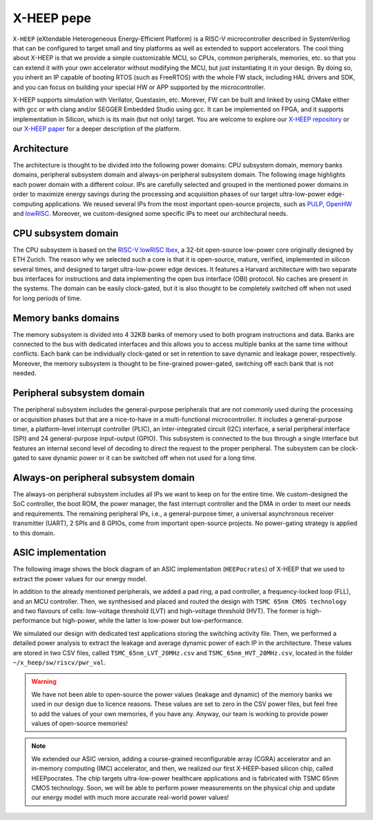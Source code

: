X-HEEP pepe
======

``X-HEEP`` (eXtendable Heterogeneous Energy-Efficient Platform) is a RISC-V microcontroller described in SystemVerilog that can be configured to target small and tiny platforms as well as extended to support accelerators.
The cool thing about X-HEEP is that we provide a simple customizable MCU, so CPUs, common peripherals, memories, etc. so that you can extend it with your own accelerator without modifying the MCU, but just instantiating it in your design.
By doing so, you inherit an IP capable of booting RTOS (such as FreeRTOS) with the whole FW stack, including HAL drivers and SDK, and you can focus on building your special HW or APP supported by the microcontroller.

X-HEEP supports simulation with Verilator, Questasim, etc. Morever, FW can be built and linked by using CMake either with gcc or with clang and/or SEGGER Embedded Studio using gcc. It can be implemented on FPGA, and it supports implementation in Silicon, which is its main (but not only) target.
You are welcome to explore our `X-HEEP repository <https://github.com/esl-epfl/x-heep>`_ or our `X-HEEP paper <https://infoscience.epfl.ch/record/302127>`_ for a deeper description of the platform.

Architecture
^^^^^^^^^^^^
The architecture is thought to be divided into the following power domains: CPU subsystem domain, memory banks domains, peripheral subsystem domain and always-on peripheral subsystem domain. The following image highlights each power domain with a different colour. IPs are carefully selected and grouped in the mentioned power domains in order to maximize energy savings during the processing and acquisition phases of our target ultra-low-power edge-computing applications. We reused several IPs from the most important open-source projects, such as `PULP <https://github.com/pulp-platform>`_, `OpenHW <https://github.com/openhwgroup>`_ and `lowRISC <https://github.com/lowRISC>`_. Moreover, we custom-designed some specific IPs to meet our architectural needs.

.. image:: images/x_heep.svg
   :width: 600

CPU subsystem domain
^^^^^^^^^^^^^^^^^^^^

The CPU subsystem is based on the `RISC-V lowRISC Ibex <https://github.com/lowRISC/ibex>`_, a 32-bit open-source low-power core originally designed by ETH Zurich. The reason why we selected such a core is that it is open-source, mature, verified, implemented in silicon several times, and designed to target ultra-low-power edge devices. It features a Harvard architecture with two separate bus interfaces for instructions and data implementing the open bus interface (OBI) protocol. No caches are present in the systems. The domain can be easily clock-gated, but it is also thought to be completely switched off when not used for long periods of time.

Memory banks domains
^^^^^^^^^^^^^^^^^^^^

The memory subsystem is divided into 4 32KB banks of memory used to both program instructions and data. Banks are connected to the bus with dedicated interfaces and this allows you to access multiple banks at the same time without conflicts. Each bank can be individually clock-gated or set in retention to save dynamic and leakage power, respectively. Moreover, the memory subsystem is thought to be fine-grained power-gated, switching off each bank that is not needed.

Peripheral subsystem domain
^^^^^^^^^^^^^^^^^^^^^^^^^^^

The peripheral subsystem includes the general-purpose peripherals that are not commonly used during the processing or acquisition phases but that are a nice-to-have in a multi-functional microcontroller. It includes a general-purpose timer, a platform-level interrupt controller (PLIC), an inter-integrated circuit (I2C) interface, a serial peripheral interface (SPI) and 24 general-purpose input-output (GPIO). This subsystem is connected to the bus through a single interface but features an internal second level of decoding to direct the request to the proper peripheral. The subsystem can be clock-gated to save dynamic power or it can be switched off when not used for a long time.

Always-on peripheral subsystem domain
^^^^^^^^^^^^^^^^^^^^^^^^^^^^^^^^^^^^^

The always-on peripheral subsystem includes all IPs we want to keep on for the entire time. We custom-designed the SoC controller, the boot ROM, the power manager, the fast interrupt controller and the DMA in order to meet our needs and requirements. The remaining peripheral IPs, i.e., a general-purpose timer, a universal asynchronous receiver transmitter (UART), 2 SPIs and 8 GPIOs, come from important open-source projects. No power-gating strategy is applied to this domain.


ASIC implementation
^^^^^^^^^^^^^^^^^^^

The following image shows the block diagram of an ASIC implementation (``HEEPocrates``) of X-HEEP that we used to extract the power values for our energy model.

.. image:: images/asic.svg
   :width: 600

In addition to the already mentioned peripherals, we added a pad ring, a pad controller, a frequency-locked loop (FLL), and an MCU controller. Then, we synthesised and placed and routed the design with ``TSMC 65nm CMOS technology`` and two flavours of cells: low-voltage threshold (LVT) and high-voltage threshold (HVT). The former is high-performance but high-power, while the latter is low-power but low-performance.

We simulated our design with dedicated test applications storing the switching activity file. Then, we performed a detailed power analysis to extract the leakage and average dynamic power of each IP in the architecture. These values are stored in two CSV files, called ``TSMC_65nm_LVT_20MHz.csv`` and ``TSMC_65nm_HVT_20MHz.csv``, located in the folder ``~/x_heep/sw/riscv/pwr_val``.

.. warning::

   We have not been able to open-source the power values (leakage and dynamic) of the memory banks we used in our design due to licence reasons. These values are set to zero in the CSV power files, but feel free to add the values of your own memories, if you have any. Anyway, our team is working to provide power values of open-source memories!

.. note::

   We extended our ASIC version, adding a course-grained reconfigurable array (CGRA) accelerator and an in-memory computing (IMC) accelerator, and then, we realized our first X-HEEP-based silicon chip, called HEEPpocrates. The chip targets ultra-low-power healthcare applications and is fabricated with TSMC 65nm CMOS technology. Soon, we will be able to perform power measurements on the physical chip and update our energy model with much more accurate real-world power values!

.. image:: images/tapeout.png
   :width: 600

